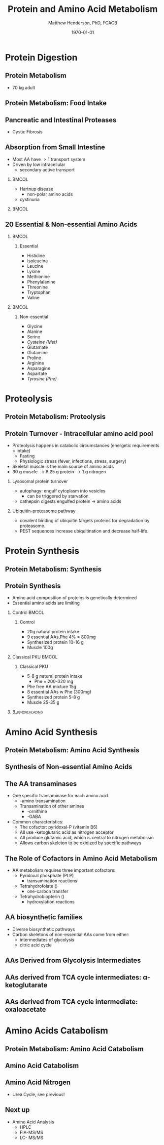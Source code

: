 #+TITLE: Protein and Amino Acid Metabolism
#+AUTHOR: Matthew Henderson, PhD, FCACB
#+DATE: \today

#+LaTeX_CLASS: beamer
#+LaTeX_CLASS_OPTIONS: [presentation, smaller]
#+BEAMER_THEME: Boadilla [height=20pt]
#+BEAMER_COLOR_THEME: [RGB={170,160,80}]{structure}
#+BEAMER_FRAME_LEVEL: 2
#+COLUMNS: %40ITEM %10BEAMER_env(Env) %9BEAMER_envargs(Env Args) %4BEAMER_col(Col) %10BEAMER_extra(Extra)
#+OPTIONS: H:2 toc:nil
#+PROPERTY: header-args:R :session *R*
#+PROPERTY: header-args :cache no
#+PROPERTY: header-args :tangle yes
#+STARTUP: beamer
#+STARTUP: overview
#+STARTUP: hidestars
#+STARTUP: indent
# #+BEAMER_HEADER: \subtitle{What is an Automated and Reproducible Report?}
#+BEAMER_HEADER: \institute[NSO]{Newborn Screening Ontario | The University of Ottawa}
#+BEAMER_HEADER: \titlegraphic{\includegraphics[height=1cm,keepaspectratio]{../logos/NSO_logo.pdf}\includegraphics[height=1cm,keepaspectratio]{../logos/cheo-logo.png} \includegraphics[height=1cm,keepaspectratio]{../logos/UOlogoBW.eps}}
#+latex_header: \hypersetup{colorlinks,linkcolor=white,urlcolor=blue}
#+LaTeX_header: \usepackage{textpos}
#+LaTeX_header: \usepackage{textgreek}
#+LaTeX_header: \usepackage[version=4]{mhchem}
#+LaTeX_header: \usepackage{chemfig}
#+LaTeX_header: \usepackage{siunitx}
#+LaTex_HEADER: \usepackage[usenames,dvipsnames]{xcolor}
#+LaTeX_HEADER: \usepackage[T1]{fontenc}
#+LaTeX_HEADER: \usepackage{lmodern}
#+LaTeX_HEADER: \usepackage{verbatim}
#+LaTeX_HEADER: \usepackage{tikz}
#+LaTeX_HEADER: \usetikzlibrary{shapes.geometric,arrows,decorations.pathmorphing,backgrounds,positioning,fit,petri}


#+BEGIN_LaTeX
%\logo{\includegraphics[width=1cm,height=1cm,keepaspectratio]{../logos/NSO_logo_small.pdf}~%
%    \includegraphics[width=1cm,height=1cm,keepaspectratio]{../logos/UOlogoBW.eps}%
%}

\vspace{220pt}}
\beamertemplatenavigationsymbolsempty
\setbeamertemplate{caption}[numbered]
\setbeamerfont{caption}{size=\tiny}
% \addtobeamertemplate{frametitle}{}{%
% \begin{textblock*}{100mm}(.85\textwidth,-1cm)
% \includegraphics[height=1cm,width=2cm]{cat}
% \end{textblock*}}

\tikzstyle{core} = [rectangle, rounded corners, text width=2cm, minimum height=.5cm,text centered, draw=black, fill=blue!30]
\tikzstyle{io} = [rectangle, rounded corners, text width=2cm, minimum height=.5cm,text centered, draw=black, fill=gray!30]
\tikzstyle{hl} = [rectangle, rounded corners, text width=2cm, minimum height=.5cm,text centered, draw=black, fill=red!30]
\tikzstyle{arrow} = [thick,->,>=stealth]
\tikzstyle{hl-arrow} = [ultra thick,->,>=stealth,draw=red]

#+END_LaTeX

* Protein Digestion
** Protein Metabolism
#+BEGIN_LaTeX
\begin{center}
\begin{tikzpicture}[node distance=2cm]
% nodes
\node(protein)[core]{Protein (\textasciitilde{}11 kg)};
\node(faa)[core, below of=protein, yshift=-1cm]{Free amino acids (\textasciitilde{}70 g/d)};
\node(proteolysis)[io, left of=faa, xshift=-1cm, yshift=1.5cm]{Proteolysis (\textasciitilde{}300 g/d)};
\node(food)[io, left of=faa, xshift=-1cm]{Food intake};
\node(synthesis)[io, left of=faa, xshift=-1cm, yshift=-1cm]{Amino acid synthesis};
\node(protsyn)[io, right of=faa, xshift=1cm, yshift=1.5cm]{Protein synthesis (\textasciitilde{}300 g/d)};
\node(degradation)[io, right of=faa, xshift=1cm]{Degradation};
\node(conversion)[io, right of=faa, xshift=1cm, yshift=-1cm]{Conversion};

% arrows
\draw[arrow](protein) -| (proteolysis);
\draw[arrow](protsyn) |- (protein);
\draw[arrow](proteolysis) -- (faa);
\draw[arrow](faa) -- (protsyn);
\draw[arrow](food) -- (faa);
\draw[arrow](synthesis) -- (faa);
\draw[arrow](faa) -- (degradation);
\draw[arrow](faa) -- (conversion);

\end{tikzpicture}
\end{center}
\\
\begin{flushright}
\tiny{Adapted from SIMD-NAMA}
\end{flushright}
#+END_LaTeX

- 70 kg adult
** Protein Metabolism: Food Intake
#+BEGIN_LaTeX
\begin{center}
\begin{tikzpicture}[node distance=2cm]
% nodes
\node(protein)[core]{Protein (\textasciitilde{}11 kg)};
\node(faa)[core, below of=protein, yshift=-1cm]{Free amino acids (\textasciitilde{}70 g/d)};
\node(proteolysis)[io, left of=faa, xshift=-1cm, yshift=1.5cm]{Proteolysis (\textasciitilde{}300 g/d)};
\node(food)[hl, left of=faa, xshift=-1cm]{Food intake};
\node(synthesis)[io, left of=faa, xshift=-1cm, yshift=-1cm]{Amino acid synthesis};
\node(protsyn)[io, right of=faa, xshift=1cm, yshift=1.5cm]{Protein synthesis (\textasciitilde{}300 g/d)};
\node(degradation)[io, right of=faa, xshift=1cm]{Degradation};
\node(conversion)[io, right of=faa, xshift=1cm, yshift=-1cm]{Conversion};

% arrows
\draw[arrow](protein) -| (proteolysis);
\draw[arrow](protsyn) |- (protein);
\draw[arrow](proteolysis) -- (faa);
\draw[arrow](faa) -- (protsyn);
\draw[hl-arrow](food) -- (faa);
\draw[arrow](synthesis) -- (faa);
\draw[arrow](faa) -- (degradation);
\draw[arrow](faa) -- (conversion);

\end{tikzpicture}
\end{center}
\
\begin{flushright}
\tiny{Adapted from SIMD-NAMA}
\end{flushright}
#+END_LaTeX

** Pancreatic and Intestinal Proteases
\centering
#+ATTR_LATEX: :height 0.9\textheight
[[./figures/proteolysis.png]]

- Cystic Fibrosis
** Absorption from Small Intestine
- Most AA have \gt 1 transport system
- Driven by low intracellular \ce{Na+}
  - secondary active transport

***                                                                 :BMCOL:
:PROPERTIES:
:BEAMER_col: 0.5
:END:

- Hartnup disease
  - non-polar amino acids
- cystinuria


***                                                                 :BMCOL:
:PROPERTIES:
:BEAMER_col: 0.5
:END:
[[./figures/transport.png]]

** 20 Essential & Non-essential Amino Acids

***                                                                 :BMCOL:
:PROPERTIES:
:BEAMER_col: 0.45
:END:
**** Essential
- Histidine
- Isoleucine
- Leucine
- Lysine
- Methionine
- Phenylalanine
- Threonine
- Tryptophan
- Valine

***                                                                 :BMCOL:
:PROPERTIES:
:BEAMER_col: 0.45
:END:
**** Non-essential
- Glycine
- Alanine
- Serine
- /Cysteine (Met)/
- Glutamate
- Glutamine
- Proline
- Arginine
- Asparagine
- Aspartate
- /Tyrosine (Phe)/

* Proteolysis
** Protein Metabolism: Proteolysis
#+BEGIN_LaTeX
\begin{center}
\begin{tikzpicture}[node distance=2cm]
% nodes
\node(protein)[core]{Protein (\textasciitilde{}11 kg)};
\node(faa)[core, below of=protein, yshift=-1cm]{Free amino acids (\textasciitilde{}70 g/d)};
\node(proteolysis)[hl, left of=faa, xshift=-1cm, yshift=1.5cm]{Proteolysis (\textasciitilde{}300 g/d)};
\node(food)[io, left of=faa, xshift=-1cm]{Food intake};
\node(synthesis)[io, left of=faa, xshift=-1cm, yshift=-1cm]{Amino acid synthesis};
\node(protsyn)[io, right of=faa, xshift=1cm, yshift=1.5cm]{Protein synthesis (\textasciitilde{}300 g/d)};
\node(degradation)[io, right of=faa, xshift=1cm]{Degradation};
\node(conversion)[io, right of=faa, xshift=1cm, yshift=-1cm]{Conversion};

% arrows
\draw[hl-arrow](protein) -| (proteolysis);
\draw[arrow](protsyn) |- (protein);
\draw[hl-arrow](proteolysis) -- (faa);
\draw[arrow](faa) -- (protsyn);
\draw[arrow](food) -- (faa);
\draw[arrow](synthesis) -- (faa);
\draw[arrow](faa) -- (degradation);
\draw[arrow](faa) -- (conversion);

\end{tikzpicture}
\end{center}
\\
\begin{flushright}
\tiny{Adapted from SIMD-NAMA}
\end{flushright}
#+END_LaTeX

** Protein Turnover - Intracellular amino acid pool
- Proteolysis happens in catabolic circumstances (energetic requirements > intake)
  - Fasting  	        
  - Physiologic stress (fever, infections, stress, surgery)
- Skeletal muscle is the main source of amino acids
- 30 g muscle \to 6.25 g protein  \to 1 g nitrogen
*** Lysosomal protein turnover
- autophagy: engulf cytoplasm into vesicles
  - can be triggered by starvation
- cathepsin digests engulfed protein \to amino acids
*** Ubiquitin-proteasome pathway
- covalent binding of ubiquitin targets proteins for degradation by proteasome.
- PEST sequences increase ubiquitination and decrease half-life.

* Protein Synthesis
** Protein Metabolism: Synthesis
#+BEGIN_LaTeX
\begin{center}
\begin{tikzpicture}[node distance=2cm]
% nodes
\node(protein)[core]{Protein (\textasciitilde{}11 kg)};
\node(faa)[core, below of=protein, yshift=-1cm]{Free amino acids (\textasciitilde{}70 g/d)};
\node(proteolysis)[io, left of=faa, xshift=-1cm, yshift=1.5cm]{Proteolysis (\textasciitilde{}300 g/d)};
\node(food)[io, left of=faa, xshift=-1cm]{Food intake};
\node(synthesis)[io, left of=faa, xshift=-1cm, yshift=-1cm]{Amino acid synthesis};
\node(protsyn)[hl, right of=faa, xshift=1cm, yshift=1.5cm]{Protein synthesis (\textasciitilde{}300 g/d)};
\node(degradation)[io, right of=faa, xshift=1cm]{Degradation};
\node(conversion)[io, right of=faa, xshift=1cm, yshift=-1cm]{Conversion};

% arrows
\draw[arrow](protein) -| (proteolysis);
\draw[hl-arrow](protsyn) |- (protein);
\draw[arrow](proteolysis) -- (faa);
\draw[hl-arrow](faa) -- (protsyn);
\draw[arrow](food) -- (faa);
\draw[arrow](synthesis) -- (faa);
\draw[arrow](faa) -- (degradation);
\draw[arrow](faa) -- (conversion);

\end{tikzpicture}
\end{center}
\\
\begin{flushright}
\tiny{Adapted from SIMD-NAMA}
\end{flushright}
#+END_LaTeX

** Protein Synthesis
- Amino acid composition of proteins is genetically determined
- Essential amino acids are limiting
*** Control                                                         :BMCOL:
:PROPERTIES:
:BEAMER_col: 0.45
:END:
**** Control
- 20g natural protein intake
- 9 essential AAs,Phe 4% = 800mg
- Synthesized protein 10-16 g
- Muscle 100g
*** Classical PKU                                                   :BMCOL:
:PROPERTIES:
:BEAMER_col: 0.45
:END:
**** Classical PKU
- 5-8 g natural protein intake
  - Phe = 200-320 mg
- Phe free AA mixture 15g
- 8 essential AAs w Phe (300mg)
- Synthesized protein 5-8 g
- Muscle 25-35 g
***                                                       :B_ignoreheading:
:PROPERTIES:
:BEAMER_env: ignoreheading
:END:
#+BEGIN_LaTeX
\begin{flushright}
\tiny{Adapted from SIMD-NAMA}
\end{flushright}
#+END_LaTeX
* Amino Acid Synthesis
** Protein Metabolism: Amino Acid Synthesis
#+BEGIN_LaTeX
\begin{center}
\begin{tikzpicture}[node distance=2cm]
% nodes
\node(protein)[core]{Protein (\textasciitilde{}11 kg)};
\node(faa)[core, below of=protein, yshift=-1cm]{Free amino acids (\textasciitilde{}70 g/d)};
\node(proteolysis)[io, left of=faa, xshift=-1cm, yshift=1.5cm]{Proteolysis (\textasciitilde{}300 g/d)};
\node(food)[io, left of=faa, xshift=-1cm]{Food intake};
\node(synthesis)[hl, left of=faa, xshift=-1cm, yshift=-1cm]{Amino acid synthesis};
\node(protsyn)[io, right of=faa, xshift=1cm, yshift=1.5cm]{Protein synthesis (\textasciitilde{}300 g/d)};
\node(degradation)[io, right of=faa, xshift=1cm]{Degradation};
\node(conversion)[io, right of=faa, xshift=1cm, yshift=-1cm]{Conversion};

% arrows
\draw[arrow](protein) -| (proteolysis);
\draw[arrow](protsyn) |- (protein);
\draw[arrow](proteolysis) -- (faa);
\draw[arrow](faa) -- (protsyn);
\draw[arrow](food) -- (faa);
\draw[hl-arrow](synthesis) -- (faa);
\draw[arrow](faa) -- (degradation);
\draw[arrow](faa) -- (conversion);

\end{tikzpicture}
\end{center}
\\
\begin{flushright}
\tiny{Adapted from SIMD-NAMA}
\end{flushright}
#+END_LaTeX


** Synthesis of Non-essential Amino Acids

[[./figures/AA_synthesis.png]]

** The AA transaminases
- One specific transaminase for each amino acid
  - \textalpha{}-amino transamination
  - Transamination of other amines 
    - \textdelta{}-ornithine
    - \textgamma{}-GABA
- Common characteristics:
  - The cofactor: pyridoxal-P (vitamin B6)
  - All use \textalpha{}-ketoglutaric acid as nitrogen acceptor 	
  - All produce glutamic acid, which is central to nitrogen metabolism 
  - Allows carbon skeleton to be oxidized by specific pathways
** The Role of Cofactors in Amino Acid Metabolism
- AA metabolism requires three important cofactors:
  - Pyridoxal phosphate (PLP)
    - transamination reactions
  - Tetrahydrofolate (\ce{FH4})
    - one-carbon transfer
  - Tetrahydrobiopterin (\ce{BH4})
    - hydroxylation reactions
** AA biosynthetic families
- Diverse biosynthetic pathways
- Carbon skeletons of non-essential AAs come from either:
  - intermediates of glycolysis
  - citric acid cycle

** AAs Derived from Glycolysis Intermediates

#+BEGIN_LaTeX
\centering
\chemname{\chemfig[][scale=.75]{^{+}H_3N-C(-[2]COO^{-})(-[6]H)-H}}{\small glycine}
\chemname{\chemfig[][scale=.75]{^{+}H_3N-C(-[2]COO^{-})(-[6]CH_3)-H}}{\small alanine}
\chemname{\chemfig[][scale=.75]{^{+}H_3N-C(-[2]COO^{-})(-[6]CH_2-[6]OH)-H}}{\small serine}
\chemname{\chemfig[][scale=.75]{^{+}H_3N-C(-[2]COO^{-})(-[6]CH_3-[6]{\color{red}S}H)-H}}{\small cysteine}
#+END_LaTeX

** AAs derived from TCA cycle intermediates: \alpha{}-ketoglutarate
#+BEGIN_LaTeX
\centering
\chemname{\chemfig[][scale=.75]{^{-}OOC-[7](=[1]O)-[6]CH_2-[6]CH_2-[6]COO^{-}}}{\small \textalpha{}-ketoglutarate}
\chemname{\chemfig[][scale=.75]{^{+}H_3N-C(-[2]COO^{-})(-[6]CH_2-[6]CH_2-[6]COO^{-})-H}}{\small glutamate}
\chemname{\chemfig[][scale=.75]{^{+}H_3N-C(-[2]COO^{-})(-[6]CH_2-[6]CH_2-[6]C(=O)-[6]NH_2)-H}}{\small glutamine}
\chemname{\chemfig[][scale=.75]{^{-}OOC-[6]*5(-^{+}H_2N----)}}{\small proline}
\chemname{\chemfig[][scale=.75]{^{+}H_3N-C(-[2]COO^{-})(-[6]{(CH_2)_3}-[6]NH-[6]C(=NH_2^{+})-[6]NH_2)-H}}{\small arginine}
%\chemname{\chemfig[][scale=.75]{^{+}H_3N-C(-[2]COO^{-})(-[6]CH_2-[6]*5(=-N=-NH-))-H}}{\small histidine}
#+END_LaTeX

** AAs derived from TCA cycle intermediate: oxaloacetate

#+BEGIN_LaTeX
\centering
\chemname{\chemfig[][scale=.75]{^{-}OOC-[7](=[1]O)-[6]CH_2-[6]COO^{-}}}{\small oxaloacetate}
\chemname{\chemfig[][scale=.75]{^{+}H_3N-C(-[2]COO^{-})(-[6]CH_2-[6]COO^{-})-H}}{\small aspartate}
\chemname{\chemfig[][scale=.75]{^{+}H_3N-C(-[2]COO^{-})(-[6]CH_2-[6]C(=O)-[6]NH_2)-H}}{\small asparagine}
#+END_LaTeX

* Amino Acids Catabolism
** Protein Metabolism: Amino Acid Catabolism
#+BEGIN_LaTeX
\begin{center}
\begin{tikzpicture}[node distance=2cm]
% nodes
\node(protein)[core]{Protein (\textasciitilde{}11 kg)};
\node(faa)[core, below of=protein, yshift=-1cm]{Free amino acids (\textasciitilde{}70 g/d)};
\node(proteolysis)[io, left of=faa, xshift=-1cm, yshift=1.5cm]{Proteolysis (\textasciitilde{}300 g/d)};
\node(food)[io, left of=faa, xshift=-1cm]{Food intake};
\node(synthesis)[io, left of=faa, xshift=-1cm, yshift=-1cm]{Amino acid synthesis};
\node(protsyn)[io, right of=faa, xshift=1cm, yshift=1.5cm]{Protein synthesis (\textasciitilde{}300 g/d)};
\node(degradation)[hl, right of=faa, xshift=1cm]{Degradation};
\node(conversion)[hl, right of=faa, xshift=1cm, yshift=-1cm]{Conversion};

% arrows
\draw[arrow](protein) -| (proteolysis);
\draw[arrow](protsyn) |- (protein);
\draw[arrow](proteolysis) -- (faa);
\draw[arrow](faa) -- (protsyn);
\draw[arrow](food) -- (faa);
\draw[arrow](synthesis) -- (faa);
\draw[hl-arrow](faa) -- (degradation);
\draw[hl-arrow](faa) -- (conversion);

\end{tikzpicture}
\end{center}
\\
\begin{flushright}
\tiny{Adapted from SIMD-NAMA}
\end{flushright}
#+END_LaTeX

** Amino Acid Catabolism
\centering
#+ATTR_LATEX: :height 0.9\textheight
[[./figures/kgaas.png]]

** Amino Acid Nitrogen

- Urea Cycle, see previous!

\centering
#+ATTR_LATEX: :width 0.7\textwidth
[[./figures/urea_cycle_crop.png]]


** Next up
 - Amino Acid Analysis
   - HPLC
   - FIA-MS/MS
   - LC- MS/MS
     
